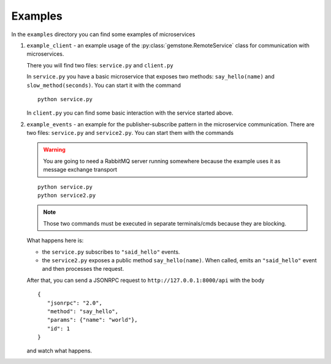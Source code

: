 .. _examples:

Examples
========

In the ``examples`` directory you can find some examples of microservices


#. ``example_client`` - an example usage of the :py:class:`gemstone.RemoteService` class for communication
   with microservices.

   There you will find two files: ``service.py`` and ``client.py``

   In ``service.py`` you have a basic microservice that exposes two methods: ``say_hello(name)`` and
   ``slow_method(seconds)``. You can start it with the command

   ::

        python service.py

   In ``client.py`` you can find some basic interaction with the service started above.

#. ``example_events`` - an example for the publisher-subscribe pattern in the microservice communication. There are
   two files: ``service.py`` and ``service2.py``. You can start them with the commands

   .. warning::

      You are going to need a RabbitMQ server running somewhere because the example uses it as message exchange transport

   ::

      python service.py
      python service2.py

   .. note::

         Those two commands must be executed in separate terminals/cmds because they are blocking.

   What happens here is:

   - the ``service.py`` subscribes to ``"said_hello"`` events.
   - the ``service2.py`` exposes a public method ``say_hello(name)``. When called, emits an ``"said_hello"`` event and then
     processes the request.

   After that, you can send a JSONRPC request to ``http://127.0.0.1:8000/api`` with the body

   ::

      {
         "jsonrpc": "2.0",
         "method": "say_hello",
         "params": {"name": "world"},
         "id": 1
      }

   and watch what happens.